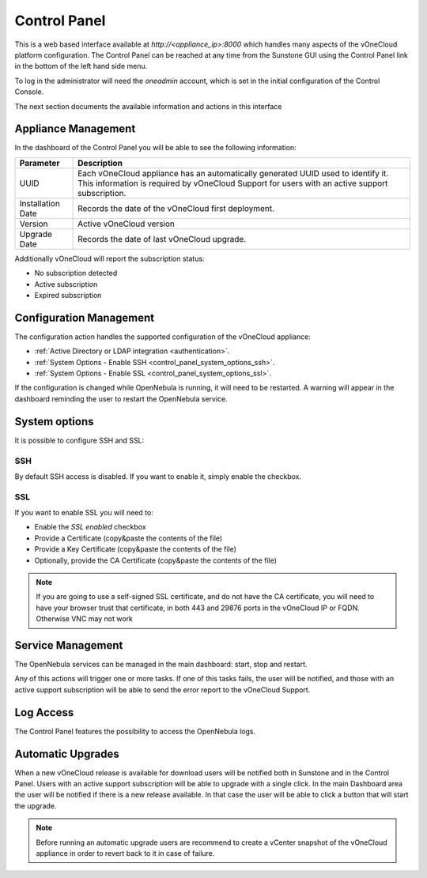 .. _control_panel:

================================================================================
Control Panel
================================================================================

This is a web based interface available at `http://<appliance_ip>:8000` which handles many aspects of the vOneCloud platform configuration. The Control Panel can be reached at any time from the Sunstone GUI using the Control Panel link in the bottom of the left hand side menu.

.. image:: /images/control_panel_link.png
    :align: center

To log in the administrator will need the `oneadmin` account, which is set in the initial configuration of the Control Console.

The next section documents the available information and actions in this interface

Appliance Management
^^^^^^^^^^^^^^^^^^^^^^^^^^^^^^^^^^^^^^^^^^^^^^^^^^^^^^^^^^^^^^^^^^^^^^^^^^^^^^^^

In the dashboard of the Control Panel you will be able to see the following information:

+-------------------+------------------------------------------------------------------------------------------------------------------------------------------------------------------------------------+
|     Parameter     |                                                                                    Description                                                                                     |
+===================+====================================================================================================================================================================================+
| UUID              | Each vOneCloud appliance has an automatically generated UUID used to identify it. This information is required by vOneCloud Support for users with an active support subscription. |
+-------------------+------------------------------------------------------------------------------------------------------------------------------------------------------------------------------------+
| Installation Date | Records the date of the vOneCloud first deployment.                                                                                                                                |
+-------------------+------------------------------------------------------------------------------------------------------------------------------------------------------------------------------------+
| Version           | Active vOneCloud version                                                                                                                                                           |
+-------------------+------------------------------------------------------------------------------------------------------------------------------------------------------------------------------------+
| Upgrade Date      | Records the date of last vOneCloud upgrade.                                                                                                                                        |
+-------------------+------------------------------------------------------------------------------------------------------------------------------------------------------------------------------------+

.. image:: /images/control_panel_dashboard.png
    :align: center

Additionally vOneCloud will report the subscription status:

* No subscription detected
* Active subscription
* Expired subscription

Configuration Management
^^^^^^^^^^^^^^^^^^^^^^^^^^^^^^^^^^^^^^^^^^^^^^^^^^^^^^^^^^^^^^^^^^^^^^^^^^^^^^^^

The configuration action handles the supported configuration of the vOneCloud appliance:

* :ref:`Active Directory or LDAP integration <authentication>`.
* :ref:`System Options - Enable SSH <control_panel_system_options_ssh>`.
* :ref:`System Options - Enable SSL <control_panel_system_options_ssl>`.

If the configuration is changed while OpenNebula is running, it will need to be restarted. A warning will appear in the dashboard reminding the user to restart the OpenNebula service.

System options
^^^^^^^^^^^^^^

It is possible to configure SSH and SSL:

.. image:: /images/system_options.png
    :align: center

.. _control_panel_system_options_ssh:

SSH
"""

By default SSH access is disabled. If you want to enable it, simply enable the checkbox.

.. _control_panel_system_options_ssl:

SSL
"""

If you want to enable SSL you will need to:

* Enable the `SSL enabled` checkbox
* Provide a Certificate (copy&paste the contents of the file)
* Provide a Key Certificate (copy&paste the contents of the file)
* Optionally, provide the CA Certificate (copy&paste the contents of the file)

.. note:: If you are going to use a self-signed SSL certificate, and do not have the CA certificate, you will need to have your browser trust that certificate, in both 443 and 29876 ports in the vOneCloud IP or FQDN. Otherwise VNC may not work

Service Management
^^^^^^^^^^^^^^^^^^^^^^^^^^^^^^^^^^^^^^^^^^^^^^^^^^^^^^^^^^^^^^^^^^^^^^^^^^^^^^^^

The OpenNebula services can be managed in the main dashboard: start, stop and restart.

Any of this actions will trigger one or more tasks. If one of this tasks fails, the user will be notified, and those with an active support subscription will be able to send the error report to the vOneCloud Support.

.. _control_panel_automatic_upgrades:

Log Access
^^^^^^^^^^^^^^^^^^^^^^^^^^^^^^^^^^^^^^^^^^^^^^^^^^^^^^^^^^^^^^^^^^^^^^^^^^^^^^^^

The Control Panel features the possibility to access the OpenNebula logs.

Automatic Upgrades
^^^^^^^^^^^^^^^^^^^^^^^^^^^^^^^^^^^^^^^^^^^^^^^^^^^^^^^^^^^^^^^^^^^^^^^^^^^^^^^^

When a new vOneCloud release is available for download users will be notified both in Sunstone and in the Control Panel. Users with an active support subscription will be able to upgrade with a single click. In the main Dashboard area the user will be notified if there is a new release available. In that case the user will be able to click a button that will start the upgrade.

.. note::
    Before running an automatic upgrade users are recommend to create a vCenter snapshot of the vOneCloud appliance in order to revert back to it in case of failure.
